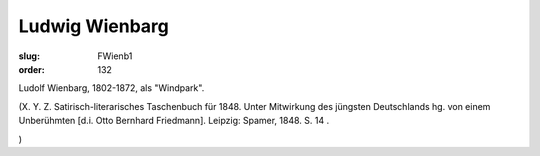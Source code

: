 Ludwig Wienbarg
===============

:slug: FWienb1
:order: 132

Ludolf Wienbarg, 1802-1872, als "Windpark".

.. class:: source

  (X. Y. Z. Satirisch-literarisches Taschenbuch für 1848. Unter Mitwirkung des jüngsten Deutschlands hg. von einem Unberühmten [d.i. Otto Bernhard Friedmann]. Leipzig: Spamer, 1848. S. 14 .

.. class:: source

  )

